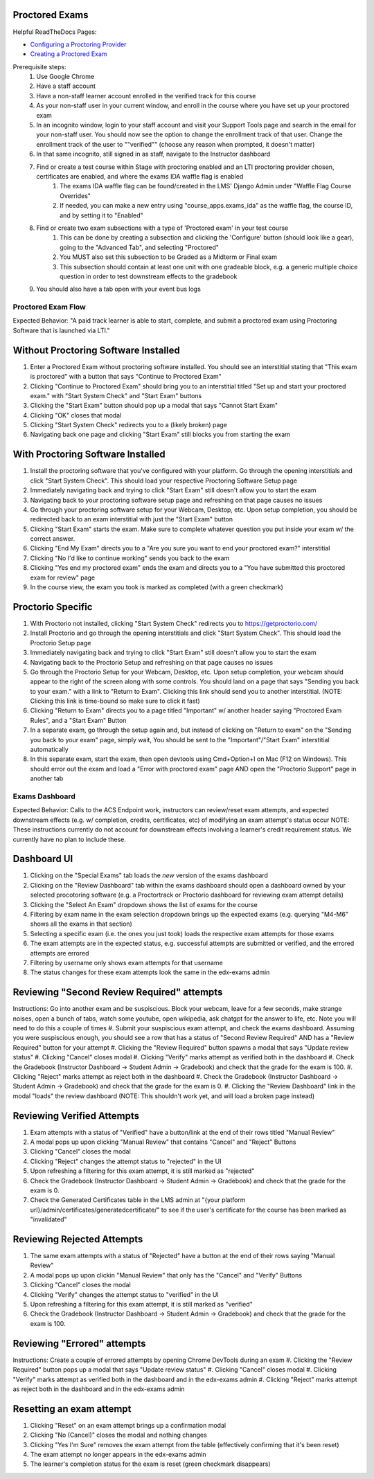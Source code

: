 Proctored Exams
===============

Helpful ReadTheDocs Pages:

- `Configuring a Proctoring Provider <https://edx.readthedocs.io/projects/edx-partner-course-staff/en/latest/proctored_exams/proctored_enabling.html#configuring-proctoring-provider>`_
- `Creating a Proctored Exam <https://edx.readthedocs.io/projects/edx-partner-course-staff/en/latest/proctored_exams/pt_create.html#creating-a-proctored-exam>`_

Prerequisite steps:
    #. Use Google Chrome
    #. Have a staff account
    #. Have a non-staff learner account enrolled in the verified track for this course
    #. As your non-staff user in your current window, and enroll in the course where you have set up your proctored exam
    #. In an incognito window, login to your staff account and visit your Support Tools page and search in the email for your non-staff user. You should now see the option to change the enrollment track of that user. Change the enrollment track of the user to ""verified"" (choose any reason when prompted, it doesn't matter)
    #. In that same incognito, still signed in as staff, navigate to the Instructor dashboard
    #. Find or create a test course within Stage with proctoring enabled and an LTI proctoring provider chosen, certificates are enabled, and where the exams IDA waffle flag is enabled
        #. The exams IDA waffle flag can be found/created in the LMS' Django Admin under "Waffle Flag Course Overrides"
        #. If needed, you can make a new entry using "course_apps.exams_ida" as the waffle flag, the course ID, and by setting it to "Enabled"
    #. Find or create two exam subsections with a type of 'Proctored exam' in your test course
        #. This can be done by creating a subsection and clicking the 'Configure' button (should look like a gear), going to the "Advanced Tab", and selecting "Proctored"
        #. You MUST also set this subsection to be Graded as a Midterm or Final exam
        #. This subsection should contain at least one unit with one gradeable block, e.g. a generic multiple choice question in order to test downstream effects to the gradebook
    #. You should also have a tab open with your event bus logs


Proctored Exam Flow
-------------------
Expected Behavior: "A paid track learner is able to start, complete, and submit a proctored exam using Proctoring Software that is launched via LTI."

Without Proctoring Software Installed
=====================================
#. Enter a Proctored Exam without proctoring software installed. You should see an interstitial stating that "This exam is proctored" with a button that says "Continue to Proctored Exam"
#. Clicking "Continue to Proctored Exam" should bring you to an interstitial titled "Set up and start your proctored exam." with "Start System Check" and "Start Exam" buttons
#. Clicking the "Start Exam" button should pop up a modal that says "Cannot Start Exam"
#. Clicking "OK" closes that modal
#. Clicking "Start System Check" redirects you to a (likely broken) page
#. Navigating back one page and clicking "Start Exam" still blocks you from starting the exam

With Proctoring Software Installed
==================================
#. Install the proctoring software that you've configured with your platform. Go through the opening interstitials and click "Start System Check". This should load your respective Proctoring Software Setup page
#. Immediately navigating back and trying to click "Start Exam" still doesn't allow you to start the exam
#. Navigating back to your proctoring software setup page and refreshing on that page causes no issues
#. Go through your proctoring software setup for your Webcam, Desktop, etc. Upon setup completion, you should be redirected back to an exam interstitial with just the "Start Exam" button
#. Clicking "Start Exam" starts the exam. Make sure to complete whatever question you put inside your exam w/ the correct answer.
#. Clicking "End My Exam" directs you to a "Are you sure you want to end your proctored exam?" interstitial
#. Clicking "No I'd like to continue working" sends you back to the exam
#. Clicking "Yes end my proctored exam" ends the exam and directs you to a "You have submitted this proctored exam for review" page
#. In the course view, the exam you took is marked as completed (with a green checkmark)

Proctorio Specific
==================

#. With Proctorio not installed, clicking "Start System Check" redirects you to https://getproctorio.com/
#. Install Proctorio and go through the opening interstitials and click "Start System Check". This should load the Proctorio Setup page
#. Immediately navigating back and trying to click "Start Exam" still doesn't allow you to start the exam
#. Navigating back to the Proctorio Setup and refreshing on that page causes no issues
#. Go through the Proctorio Setup for your Webcam, Desktop, etc. Upon setup completion, your webcam should appear to the right of the screen along with some controls. You should land on a page that says "Sending you back to your exam." with a link to "Return to Exam". Clicking this link should send you to another interstitial. (NOTE: Clicking this link is time-bound so make sure to click it fast)
#. Clicking "Return to Exam" directs you to a page titled "Important" w/ another header saying "Proctored Exam Rules", and a "Start Exam" Button
#. In a separate exam, go through the setup again and, but instead of clicking on "Return to exam" on the "Sending you back to your exam" page, simply wait, You should be sent to the "Important"/"Start Exam" interstitial automatically
#. In this separate exam, start the exam, then open devtools using Cmd+Option+I on Mac (F12 on Windows). This should error out the exam and load a "Error with proctored exam" page AND open the "Proctorio Support" page in another tab


Exams Dashboard
---------------
Expected Behavior: Calls to the ACS Endpoint work, instructors can review/reset exam attempts, and expected downstream effects (e.g. w/ completion, credits, certificates, etc) of modifying an exam attempt's status occur
NOTE: These instructions currently do not account for downstream effects involving a learner's credit requirement status. We currently have no plan to include these.

Dashboard UI
============
#. Clicking on the "Special Exams" tab loads the *new* version of the exams dashboard
#. Clicking on the "Review Dashboard" tab within the exams dashboard should open a dashboard owned by your selected procotoring software (e.g. a Proctortrack or Proctorio dashboard for reviewing exam attempt details)
#. Clicking the "Select An Exam" dropdown shows the list of exams for the course
#. Filtering by exam name in the exam selection dropdown brings up the expected exams (e.g. querying "M4-M6" shows all the exams in that section)
#. Selecting a specific exam (i.e. the ones you just took) loads the respective exam attempts for those exams
#. The exam attempts are in the expected status, e.g. successful attempts are submitted or verified, and the errored attempts are errored
#. Filtering by username only shows exam attempts for that username
#. The status changes for these exam attempts look the same in the edx-exams admin


Reviewing "Second Review Required" attempts
===========================================
Instructions: Go into another exam and be suspiscious. Block your webcam, leave for a few seconds, make strange noises, open a bunch of tabs, watch some youtube, open wikipedia, ask chatgpt for the answer to life, etc. Note you will need to do this a couple of times
#. Submit your suspiscious exam attempt, and check the exams dashboard. Assuming you were suspiscious enough, you should see a row that has a status of "Second Review Required" AND has a "Review Required" button for your attempt
#. Clicking the "Review Required" button spawns a modal that says "Update review status"
#. Clicking "Cancel" closes modal
#. Clicking "Verify" marks attempt as verified both in the dashboard
#. Check the Gradebook (Instructor Dashboard -> Student Admin -> Gradebook) and check that the grade for the exam is 100.
#. Clicking "Reject" marks attempt as reject both in the dashboard
#. Check the Gradebook (Instructor Dashboard -> Student Admin -> Gradebook) and check that the grade for the exam is 0.
#. Clicking the "Review Dashboard" link in the modal "loads" the review dashboard (NOTE: This shouldn't work yet, and will load a broken page instead)

Reviewing Verified Attempts
===========================
#. Exam attempts with a status of "Verified" have a button/link at the end of their rows titled "Manual Review"
#. A modal pops up upon clicking "Manual Review" that contains "Cancel" and "Reject" Buttons
#. Clicking "Cancel" closes the modal
#. Clicking "Reject" changes the attempt status to "rejected" in the UI
#. Upon refreshing a filtering for this exam attempt, it is still marked as "rejected"
#. Check the Gradebook (Instructor Dashboard -> Student Admin -> Gradebook) and check that the grade for the exam is 0.
#. Check the Generated Certificates table in the LMS admin at "{your platform url}/admin/certificates/generatedcertificate/" to see if the user's certificate for the course has been marked as "invalidated"

Reviewing Rejected Attempts
===========================
#. The same exam attempts with a status of "Rejected" have a button at the end of their rows saying "Manual Review"
#. A modal pops up upon clickin "Manual Review" that only has the "Cancel" and "Verify" Buttons
#. Clicking "Cancel" closes the modal
#. Clicking "Verify" changes the attempt status to "verified" in the UI
#. Upon refreshing a filtering for this exam attempt, it is still marked as "verified"
#. Check the Gradebook (Instructor Dashboard -> Student Admin -> Gradebook) and check that the grade for the exam is 100.

Reviewing "Errored" attempts
============================
Instructions: Create a couple of errored attempts by opening Chrome DevTools during an exam
#. Clicking the "Review Required" button pops up a modal that says "Update review status"
#. Clicking "Cancel" closes modal
#. Clicking "Verify" marks attempt as verified both in the dashboard and in the edx-exams admin
#. Clicking "Reject" marks attempt as reject both in the dashboard and in the edx-exams admin

Resetting an exam attempt
=========================
#. Clicking "Reset" on an exam attempt brings up a confirmation modal
#. Clicking "No (Cancel)" closes the modal and nothing changes
#. Clicking "Yes I'm Sure" removes the exam attempt from the table (effectively confirming that it's been reset)
#. The exam attempt no longer appears in the edx-exams admin
#. The learner's completion status for the exam is reset (green checkmark disappears)

